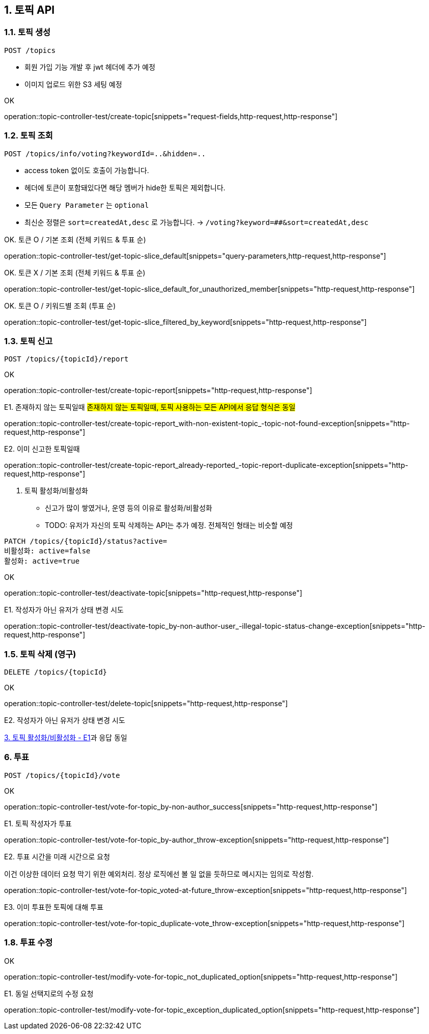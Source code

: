 == 1. 토픽 API
### 1.1. 토픽 생성

[source.html]
POST /topics

- 회원 가입 기능 개발 후 jwt 헤더에 추가 예정
- 이미지 업로드 위한 S3 세팅 예정

OK

operation::topic-controller-test/create-topic[snippets="request-fields,http-request,http-response"]

### 1.2. 토픽 조회

[source.html]
POST /topics/info/voting?keywordId=..&hidden=..

- access token 없이도 호출이 가능합니다.
- 헤더에 토큰이 포함돼있다면 해당 멤버가 hide한 토픽은 제외합니다.
- 모든 `Query Parameter` 는 `optional`
- `최신순` 정렬은 `sort=createdAt,desc` 로 가능합니다. -> `/voting?keyword=##&sort=createdAt,desc`

OK. 토큰 O / 기본 조회 (전체 키워드 & 투표 순)

operation::topic-controller-test/get-topic-slice_default[snippets="query-parameters,http-request,http-response"]

OK. 토큰 X / 기본 조회 (전체 키워드 & 투표 순)

operation::topic-controller-test/get-topic-slice_default_for_unauthorized_member[snippets="http-request,http-response"]

OK. 토큰 O / 키워드별 조회 (투표 순)

operation::topic-controller-test/get-topic-slice_filtered_by_keyword[snippets="http-request,http-response"]

### 1.3. 토픽 신고

[source.html]
POST /topics/{topicId}/report

OK

operation::topic-controller-test/create-topic-report[snippets="http-request,http-response"]

E1. 존재하지 않는 토픽일때
#존재하지 않는 토픽일때, 토픽 사용하는 모든 API에서 응답 형식은 동일#

operation::topic-controller-test/create-topic-report_with-non-existent-topic_-topic-not-found-exception[snippets="http-request,http-response"]

E2. 이미 신고한 토픽일때

operation::topic-controller-test/create-topic-report_already-reported_-topic-report-duplicate-exception[snippets="http-request,http-response"]

4. 토픽 활성화/비활성화

- 신고가 많이 쌓였거나, 운영 등의 이유로 활성화/비활성화
- TODO: 유저가 자신의 토픽 삭제하는 API는 추가 예정. 전체적인 형태는 비슷할 예정

[source.html]
PATCH /topics/{topicId}/status?active=
비활성화: active=false
활성화: active=true

OK

operation::topic-controller-test/deactivate-topic[snippets="http-request,http-response"]

E1. 작성자가 아닌 유저가 상태 변경 시도

operation::topic-controller-test/deactivate-topic_by-non-author-user_-illegal-topic-status-change-exception[snippets="http-request,http-response"]

### 1.5. 토픽 삭제 (영구)

[source.html]
DELETE /topics/{topicId}

OK

operation::topic-controller-test/delete-topic[snippets="http-request,http-response"]

E2. 작성자가 아닌 유저가 상태 변경 시도

<<_e2_작성자가_아닌_유저가_상태_변경_시도, 3. 토픽 활성화/비활성화 - E1>>과 응답 동일

### 6. 투표
[source.html]
POST /topics/{topicId}/vote

OK

operation::topic-controller-test/vote-for-topic_by-non-author_success[snippets="http-request,http-response"]

E1. 토픽 작성자가 투표

operation::topic-controller-test/vote-for-topic_by-author_throw-exception[snippets="http-request,http-response"]

E2. 투표 시간을 미래 시간으로 요청

이건 이상한 데이터 요청 막기 위한 예외처리. 정상 로직에선 볼 일 없을 듯하므로 메시지는 임의로 작성함.

operation::topic-controller-test/vote-for-topic_voted-at-future_throw-exception[snippets="http-request,http-response"]

E3. 이미 투표한 토픽에 대해 투표

operation::topic-controller-test/vote-for-topic_duplicate-vote_throw-exception[snippets="http-request,http-response"]

### 1.8. 투표 수정

OK

operation::topic-controller-test/modify-vote-for-topic_not_duplicated_option[snippets="http-request,http-response"]

E1. 동일 선택지로의 수정 요청

operation::topic-controller-test/modify-vote-for-topic_exception_duplicated_option[snippets="http-request,http-response"]
